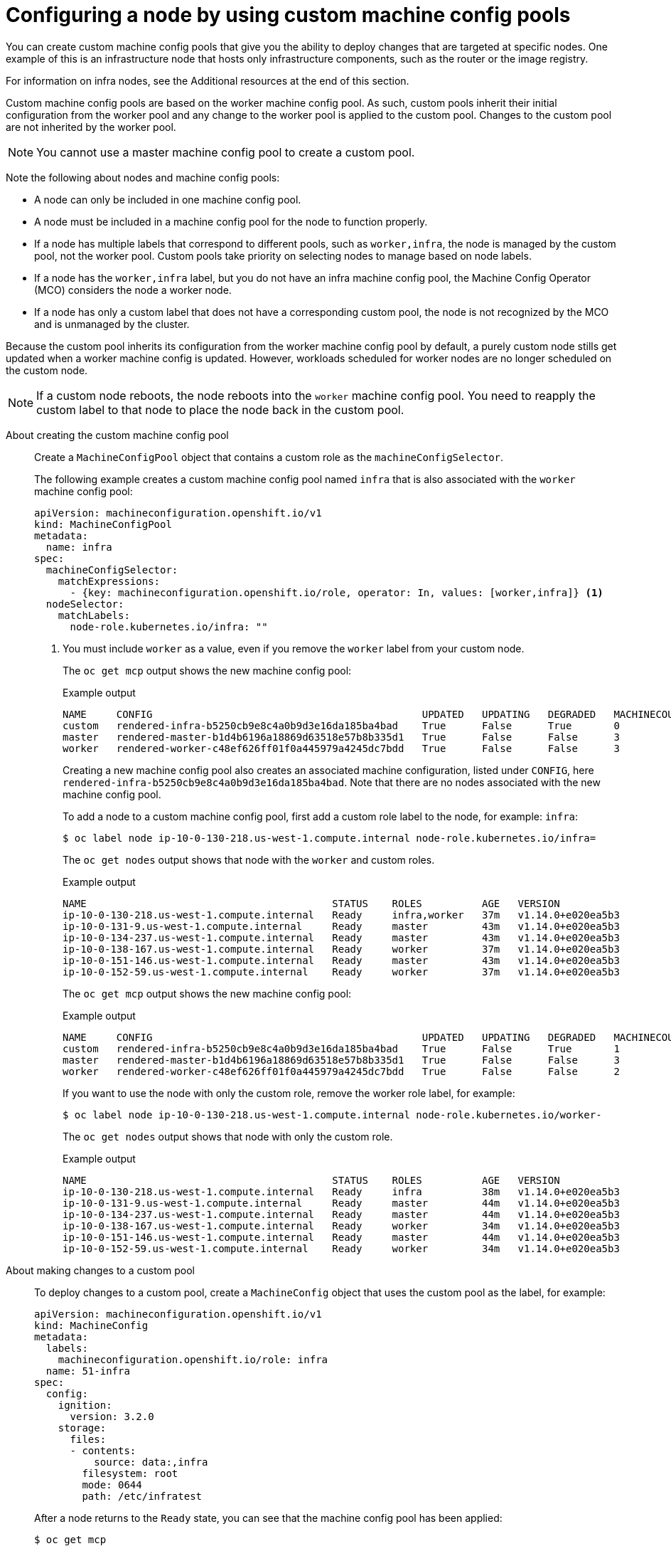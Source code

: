 // Module included in the following assemblies:
//
// * architecture/control-plane.adoc

:ign-config-version: 3.2.0

:_content-type: REFERENCE
[id="architecture-machine-config-pools-custom_{context}"]
= Configuring a node by using custom machine config pools

You can create custom machine config pools that give you the ability to deploy changes that are targeted at specific nodes. One example of this is an infrastructure node that hosts only infrastructure components, such as the router or the image registry.   

For information on infra nodes, see the Additional resources at the end of this section.

Custom machine config pools are based on the worker machine config pool. As such, custom pools inherit their initial configuration from the worker pool and any change to the worker pool is applied to the custom pool. Changes to the custom pool are not inherited by the worker pool.

[NOTE]
====
You cannot use a master machine config pool to create a custom pool.
====

Note the following about nodes and machine config pools:

* A node can only be included in one machine config pool. 
* A node must be included in a machine config pool for the node to function properly.
* If a node has multiple labels that correspond to different pools, such as `worker,infra`, the node is managed by the custom pool, not the worker pool. Custom pools take priority on selecting nodes to manage based on node labels.
* If a node has the `worker,infra` label, but you do not have an infra machine config pool, the Machine Config Operator (MCO) considers the node a worker node.
* If a node has only a custom label that does not have a corresponding custom pool, the node is not recognized by the MCO and is unmanaged by the cluster.

Because the custom pool inherits its configuration from the worker machine config pool by default, a purely custom node stills get updated when a worker machine config is updated. However, workloads scheduled for worker nodes are no longer scheduled on the custom node.

[NOTE]
====
If a custom node reboots, the node reboots into the `worker` machine config pool. You need to reapply the custom label to that node to place the node back in the custom pool. 
====

About creating the custom machine config pool:: Create a `MachineConfigPool` object that contains a custom role as the `machineConfigSelector`. 
+
The following example creates a custom machine config pool named `infra` that is also associated with the `worker` machine config pool: 
+
[source,yaml]
----
apiVersion: machineconfiguration.openshift.io/v1
kind: MachineConfigPool
metadata:
  name: infra
spec:
  machineConfigSelector:
    matchExpressions:
      - {key: machineconfiguration.openshift.io/role, operator: In, values: [worker,infra]} <1>
  nodeSelector:
    matchLabels:
      node-role.kubernetes.io/infra: ""
----
<1> You must include `worker` as a value, even if you remove the `worker` label from your custom node.
+
The `oc get mcp` output shows the new machine config pool:
+
.Example output
[source,terminal]
----
NAME     CONFIG                                             UPDATED   UPDATING   DEGRADED   MACHINECOUNT   READYMACHINECOUNT   UPDATEDMACHINECOUNT   DEGRADEDMACHINECOUNT   AGE
custom   rendered-infra-b5250cb9e8c4a0b9d3e16da185ba4bad    True      False      True       0              0                   0                     0                      15s
master   rendered-master-b1d4b6196a18869d63518e57b8b335d1   True      False      False      3              3                   3                     0                      156m
worker   rendered-worker-c48ef626ff01f0a445979a4245dc7bdd   True      False      False      3              3                   3                     0                      156m
----
+
Creating a new machine config pool also creates an associated machine configuration, listed under `CONFIG`, here `rendered-infra-b5250cb9e8c4a0b9d3e16da185ba4bad`. Note that there are no nodes associated with the new machine config pool.
+
To add a node to a custom machine config pool, first add a custom role label to the node, for example: `infra`:
+
[source,terminal]
----
$ oc label node ip-10-0-130-218.us-west-1.compute.internal node-role.kubernetes.io/infra=
----
+
The `oc get nodes` output shows that node with the `worker` and custom roles.
+
.Example output
[source,terminal]
----
NAME                                         STATUS    ROLES          AGE   VERSION
ip-10-0-130-218.us-west-1.compute.internal   Ready     infra,worker   37m   v1.14.0+e020ea5b3
ip-10-0-131-9.us-west-1.compute.internal     Ready     master         43m   v1.14.0+e020ea5b3
ip-10-0-134-237.us-west-1.compute.internal   Ready     master         43m   v1.14.0+e020ea5b3
ip-10-0-138-167.us-west-1.compute.internal   Ready     worker         37m   v1.14.0+e020ea5b3
ip-10-0-151-146.us-west-1.compute.internal   Ready     master         43m   v1.14.0+e020ea5b3
ip-10-0-152-59.us-west-1.compute.internal    Ready     worker         37m   v1.14.0+e020ea5b3
----
+
The `oc get mcp` output shows the new machine config pool:
+
.Example output
[source,terminal]
----
NAME     CONFIG                                             UPDATED   UPDATING   DEGRADED   MACHINECOUNT   READYMACHINECOUNT   UPDATEDMACHINECOUNT   DEGRADEDMACHINECOUNT   AGE
custom   rendered-infra-b5250cb9e8c4a0b9d3e16da185ba4bad    True      False      True       1              1                   1                     0                      2m
master   rendered-master-b1d4b6196a18869d63518e57b8b335d1   True      False      False      3              3                   3                     0                      156m
worker   rendered-worker-c48ef626ff01f0a445979a4245dc7bdd   True      False      False      2              2                   2                     0                      156m
----
+
If you want to use the node with only the custom role, remove the worker role label, for example:
+
[source,terminal]
----
$ oc label node ip-10-0-130-218.us-west-1.compute.internal node-role.kubernetes.io/worker-
----
+
The `oc get nodes` output shows that node with only the custom role.
+
.Example output
[source,terminal]
----
NAME                                         STATUS    ROLES          AGE   VERSION
ip-10-0-130-218.us-west-1.compute.internal   Ready     infra          38m   v1.14.0+e020ea5b3
ip-10-0-131-9.us-west-1.compute.internal     Ready     master         44m   v1.14.0+e020ea5b3
ip-10-0-134-237.us-west-1.compute.internal   Ready     master         44m   v1.14.0+e020ea5b3
ip-10-0-138-167.us-west-1.compute.internal   Ready     worker         34m   v1.14.0+e020ea5b3
ip-10-0-151-146.us-west-1.compute.internal   Ready     master         44m   v1.14.0+e020ea5b3
ip-10-0-152-59.us-west-1.compute.internal    Ready     worker         34m   v1.14.0+e020ea5b3
----

About making changes to a custom pool:: To deploy changes to a custom pool, create a `MachineConfig` object that uses the custom pool as the label, for example:
+
[source,yaml,subs="attributes+"]
----
apiVersion: machineconfiguration.openshift.io/v1
kind: MachineConfig
metadata:
  labels:
    machineconfiguration.openshift.io/role: infra
  name: 51-infra
spec:
  config:
    ignition:
      version: {ign-config-version}
    storage:
      files:
      - contents:
          source: data:,infra
        filesystem: root
        mode: 0644
        path: /etc/infratest
----
+
After a node returns to the `Ready` state, you can see that the machine config pool has been applied:
+
[source,terminal]
----
$ oc get mcp
----
+
.Example output
[source,terminal]
----
NAME     CONFIG                                             UPDATED   UPDATING   DEGRADED   MACHINECOUNT   READYMACHINECOUNT   UPDATEDMACHINECOUNT   DEGRADEDMACHINECOUNT   AGE
infra    rendered-custom-11f6e3ee8704373add6d3c3d8399b3fa   True      False      False      1              1                   1                     0                      11m
master   rendered-master-94cafd2f05c7cd9a3fce4877e699fa45   True      False      False      3              3                   3                     0                      119m
worker   rendered-worker-93ac02b5fc2e2526b8b15758df3d8472   True      False      False      2              2                   2                     0                      119m
----
+
Changes made to the custom machine config are not applied to the `worker` machine config.
+
However, if you make a change to the `worker` machine config pool, the change is applied to the `worker` and custom machine config pools and their associated nodes. 
+
[source,terminal]
----
$ oc get mcp
----
+
.Example output
[source,terminal]
----
NAME     CONFIG                                             UPDATED   UPDATING   DEGRADED   MACHINECOUNT   READYMACHINECOUNT   UPDATEDMACHINECOUNT   DEGRADEDMACHINECOUNT   AGE
infra    rendered-custom-e7c94136ebb9f655bb20d7da14eb6c1f   False     True       False      1              0                   0                     0                      74m
master   rendered-master-6e3f6a6544848b5e1d8fccf57283263d   True      False      False      3              3                   3                     0                      113m
worker   rendered-worker-0a1b442474e43fee1d60a4b9aeb79ca0   False     True       False      2              0                   0                     0                      113m
----
+
[source,terminal]
----
$ oc get mc
----
+
[source,terminal]
----
rendered-infra-2ac5bfa5ab0950a344feb9d994f7eafd    b29dceb12638f3d7f30f339729344de69824a09b   3.2.0             5s <1>
rendered-infra-70be77bfe06c59869c66b64c12be9524    b29dceb12638f3d7f30f339729344de69824a09b   3.2.0             47m
rendered-infra-b5250cb9e8c4a0b9d3e16da185ba4bad    b29dceb12638f3d7f30f339729344de69824a09b   3.2.0             37m
rendered-infra-cb73231c08063f313b42225013ee909b    b29dceb12638f3d7f30f339729344de69824a09b   3.2.0             11m
rendered-master-142c359bb4f3b4f6f31c5ec154219ea4   b29dceb12638f3d7f30f339729344de69824a09b   3.2.0             77m
rendered-worker-70be77bfe06c59869c66b64c12be9524   b29dceb12638f3d7f30f339729344de69824a09b   3.2.0             77m
rendered-worker-d177d1547e6d6d5820876783942b6fc9   b29dceb12638f3d7f30f339729344de69824a09b   3.2.0             5s <2>
----
<1> New rendered custom machine config in response to the change.
<2> New rendered worker machine config in response to the change.

About removing a node from a custom machine config:: To remove a node from a custom machine config pool, remove the associated role label from the custom node. 
+
Because each node must have a role at all times to properly function. If you have a purely custom node, you should first apply a worker role label to the node before you remove the custom role label.
+
[source,terminal]
----
$ oc label node ip-10-0-130-218.us-west-1.compute.internal node-role.kubernetes.io/worker=
----
+
[source,terminal]
----
$ oc label node ip-10-0-130-218.us-west-1.compute.internal node-role.kubernetes.io/infra-
----
+
You can see the node was removed from the custom machine config pool and returned to the `worker` config pool.
+
.Example output
[source,terminal]
----
NAME     CONFIG                                             UPDATED   UPDATING   DEGRADED   MACHINECOUNT   READYMACHINECOUNT   UPDATEDMACHINECOUNT   DEGRADEDMACHINECOUNT   AGE
custom   rendered-custom-11f6e3ee8704373add6d3c3d8399b3fa   True      False      False      0              0                   0                     0                      18m
master   rendered-master-94cafd2f05c7cd9a3fce4877e699fa45   True      False      False      3              3                   3                     0                      125m
worker   rendered-worker-93ac02b5fc2e2526b8b15758df3d8472   False     True       False      3              3                   3                     0                      125m
----
